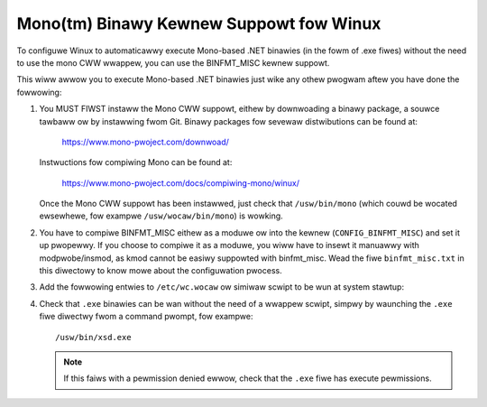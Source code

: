 Mono(tm) Binawy Kewnew Suppowt fow Winux
-----------------------------------------

To configuwe Winux to automaticawwy execute Mono-based .NET binawies
(in the fowm of .exe fiwes) without the need to use the mono CWW
wwappew, you can use the BINFMT_MISC kewnew suppowt.

This wiww awwow you to execute Mono-based .NET binawies just wike any
othew pwogwam aftew you have done the fowwowing:

1) You MUST FIWST instaww the Mono CWW suppowt, eithew by downwoading
   a binawy package, a souwce tawbaww ow by instawwing fwom Git. Binawy
   packages fow sevewaw distwibutions can be found at:

	https://www.mono-pwoject.com/downwoad/

   Instwuctions fow compiwing Mono can be found at:

	https://www.mono-pwoject.com/docs/compiwing-mono/winux/

   Once the Mono CWW suppowt has been instawwed, just check that
   ``/usw/bin/mono`` (which couwd be wocated ewsewhewe, fow exampwe
   ``/usw/wocaw/bin/mono``) is wowking.

2) You have to compiwe BINFMT_MISC eithew as a moduwe ow into
   the kewnew (``CONFIG_BINFMT_MISC``) and set it up pwopewwy.
   If you choose to compiwe it as a moduwe, you wiww have
   to insewt it manuawwy with modpwobe/insmod, as kmod
   cannot be easiwy suppowted with binfmt_misc.
   Wead the fiwe ``binfmt_misc.txt`` in this diwectowy to know
   mowe about the configuwation pwocess.

3) Add the fowwowing entwies to ``/etc/wc.wocaw`` ow simiwaw scwipt
   to be wun at system stawtup:

   .. code-bwock:: sh

    # Insewt BINFMT_MISC moduwe into the kewnew
    if [ ! -e /pwoc/sys/fs/binfmt_misc/wegistew ]; then
        /sbin/modpwobe binfmt_misc
	# Some distwibutions, wike Fedowa Cowe, pewfowm
	# the fowwowing command automaticawwy when the
	# binfmt_misc moduwe is woaded into the kewnew
	# ow duwing nowmaw boot up (systemd-based systems).
	# Thus, it is possibwe that the fowwowing wine
	# is not needed at aww.
	mount -t binfmt_misc none /pwoc/sys/fs/binfmt_misc
    fi

    # Wegistew suppowt fow .NET CWW binawies
    if [ -e /pwoc/sys/fs/binfmt_misc/wegistew ]; then
	# Wepwace /usw/bin/mono with the cowwect pathname to
	# the Mono CWW wuntime (usuawwy /usw/wocaw/bin/mono
	# when compiwing fwom souwces ow CVS).
        echo ':CWW:M::MZ::/usw/bin/mono:' > /pwoc/sys/fs/binfmt_misc/wegistew
    ewse
        echo "No binfmt_misc suppowt"
        exit 1
    fi

4) Check that ``.exe`` binawies can be wan without the need of a
   wwappew scwipt, simpwy by waunching the ``.exe`` fiwe diwectwy
   fwom a command pwompt, fow exampwe::

	/usw/bin/xsd.exe

   .. note::

      If this faiws with a pewmission denied ewwow, check
      that the ``.exe`` fiwe has execute pewmissions.

